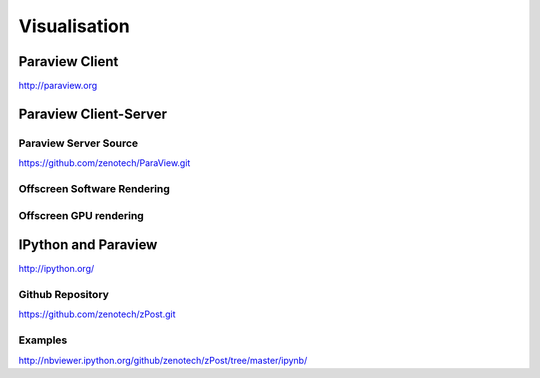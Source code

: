 Visualisation
=============

Paraview Client
---------------

http://paraview.org


Paraview Client-Server
----------------------



Paraview Server Source 
^^^^^^^^^^^^^^^^^^^^^^

https://github.com/zenotech/ParaView.git

Offscreen Software Rendering
^^^^^^^^^^^^^^^^^^^^^^^^^^^^

Offscreen GPU rendering
^^^^^^^^^^^^^^^^^^^^^^^

IPython and Paraview
--------------------

http://ipython.org/

Github Repository
^^^^^^^^^^^^^^^^^
https://github.com/zenotech/zPost.git


Examples
^^^^^^^^

http://nbviewer.ipython.org/github/zenotech/zPost/tree/master/ipynb/

